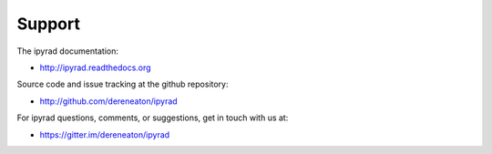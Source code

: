 
.. _support:  


Support
=======

The ipyrad documentation:

* http://ipyrad.readthedocs.org

Source code and issue tracking at the github repository:

* http://github.com/dereneaton/ipyrad

For ipyrad questions, comments, or suggestions, get in touch with us at:

* https://gitter.im/dereneaton/ipyrad



